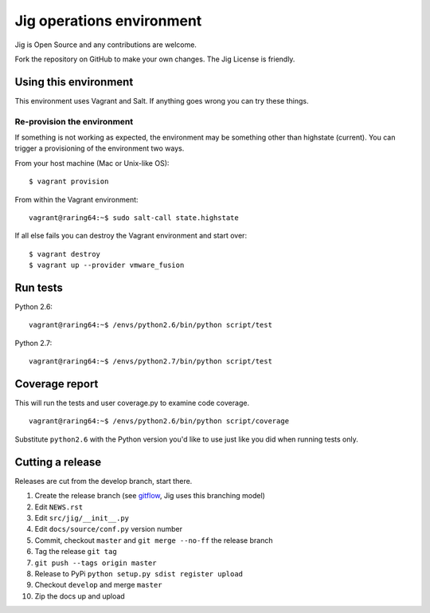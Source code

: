 Jig operations environment
==========================

Jig is Open Source and any contributions are welcome.

Fork the repository on GitHub to make your own changes. The
Jig License is friendly.

Using this environment
----------------------

This environment uses Vagrant and Salt. If anything goes wrong you can
try these things.

Re-provision the environment
~~~~~~~~~~~~~~~~~~~~~~~~~~~~

If something is not working as expected, the environment may be
something other than highstate (current). You can trigger a provisioning
of the environment two ways.

From your host machine (Mac or Unix-like OS):

::

    $ vagrant provision

From within the Vagrant environment:

::

    vagrant@raring64:~$ sudo salt-call state.highstate

If all else fails you can destroy the Vagrant environment and start
over:

::

    $ vagrant destroy
    $ vagrant up --provider vmware_fusion

Run tests
---------

Python 2.6:

::

    vagrant@raring64:~$ /envs/python2.6/bin/python script/test

Python 2.7:

::

    vagrant@raring64:~$ /envs/python2.7/bin/python script/test

Coverage report
---------------

This will run the tests and user coverage.py to examine code coverage.

::

    vagrant@raring64:~$ /envs/python2.6/bin/python script/coverage

Substitute ``python2.6`` with the Python version you'd like to use just
like you did when running tests only.

.. _coverage.py: http://nedbatchelder.com/code/coverage/
.. _Fork the repository: https://github.com/robmadole/jig/fork_select

Cutting a release
-----------------

Releases are cut from the develop branch, start there.

#. Create the release branch (see gitflow_, Jig uses this branching model)
#. Edit ``NEWS.rst``
#. Edit ``src/jig/__init__.py``
#. Edit ``docs/source/conf.py`` version number
#. Commit, checkout ``master`` and ``git merge --no-ff`` the release branch
#. Tag the release ``git tag``
#. ``git push --tags origin master``
#. Release to PyPi ``python setup.py sdist register upload``
#. Checkout ``develop`` and merge ``master``
#. Zip the docs up and upload

.. _gitflow: http://nvie.com/posts/a-successful-git-branching-model/
